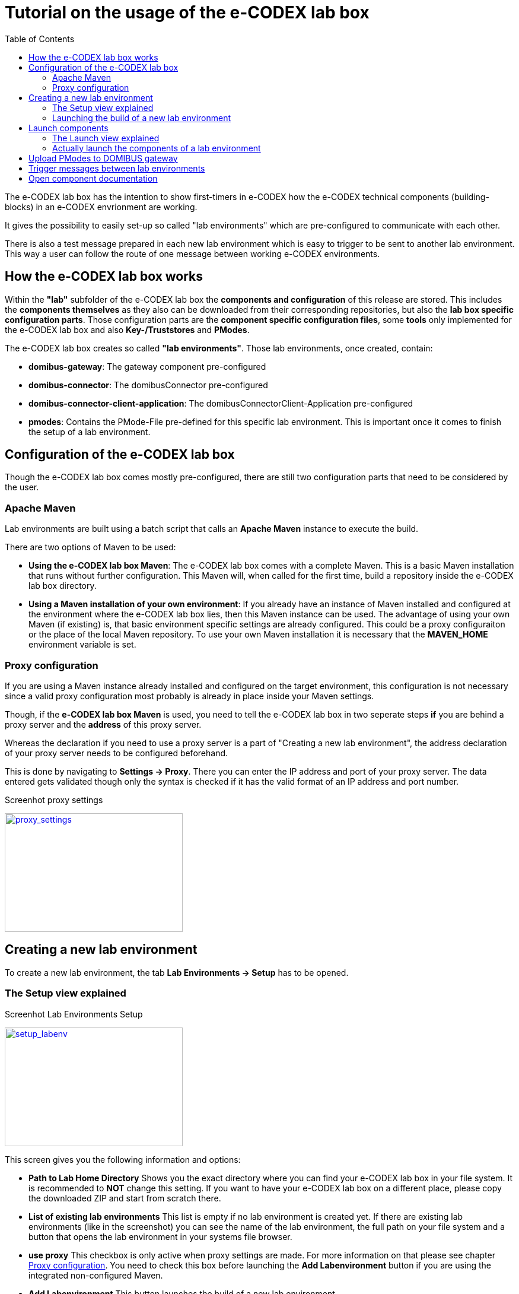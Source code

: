 = Tutorial on the usage of the e-CODEX lab box
:toc:

The e-CODEX lab box has the intention to show first-timers in e-CODEX how the e-CODEX technical components (building-blocks) in an e-CODEX envrionment are working.

It gives the possibility to easily set-up so called "lab environments" which are pre-configured to communicate with each other.

There is also a test message prepared in each new lab environment which is easy to trigger to be sent to another lab environment.
This way a user can follow the route of one message between working e-CODEX environments.

== How the e-CODEX lab box works

Within the *"lab"* subfolder of the e-CODEX lab box the *components and configuration* of this release are stored.
This includes the *components themselves* as they also can be downloaded from their corresponding repositories, but also the *lab box specific configuration parts*.
Those configuration parts are the *component specific configuration files*, some *tools* only implemented for the e-CODEX lab box and also *Key-/Truststores* and *PModes*.

The e-CODEX lab box creates so called *"lab environments"*. Those lab environments, once created, contain:

* *domibus-gateway*: The gateway component pre-configured
* *domibus-connector*: The domibusConnector pre-configured
* *domibus-connector-client-application*: The domibusConnectorClient-Application pre-configured
* *pmodes*: Contains the PMode-File pre-defined for this specific lab environment. This is important once it comes to finish the setup of a lab environment.




== Configuration of the e-CODEX lab box

Though the e-CODEX lab box comes mostly pre-configured, there are still two configuration parts that need to be considered by the user.

=== Apache Maven
Lab environments are built using a batch script that calls an *Apache Maven* instance to execute the build.

There are two options of Maven to be used:

* *Using the e-CODEX lab box Maven*: The e-CODEX lab box comes with a complete Maven. This is a basic Maven installation that runs without further configuration. This Maven will, when called for the first time, build a repository inside the e-CODEX lab box directory.

* *Using a Maven installation of your own environment*: If you already have an instance of Maven installed and configured at the environment where the e-CODEX lab box lies, then this Maven instance can be used. The advantage of using your own Maven (if existing) is, that basic environment specific settings are already configured. This could be a proxy configuraiton or the place of the local Maven repository. To use your own Maven installation it is necessary that the *MAVEN_HOME* environment variable is set.

=== Proxy configuration
If  you are using a Maven instance already installed and configured on the target environment, this configuration is not necessary since a valid proxy configuration most probably is already in place inside your Maven settings.

Though, if the *e-CODEX lab box Maven* is used, you need to tell the e-CODEX lab box in two seperate steps *if* you are behind a proxy server and the *address* of this proxy server.

Whereas the declaration if you need to use a proxy server is a part of "Creating a new lab environment", the address declaration of your proxy server needs to be configured beforehand.

This is done by navigating to *Settings -> Proxy*. There you can enter the IP address and port of your proxy server.
The data entered gets validated though only the syntax is checked if it has the valid format of an IP address and port number.

Screenhot proxy settings
[#img-proxy_settings]
[link=images/proxy_settings.png,window=_tab]
image::proxy_settings.png[proxy_settings,300,200]

== Creating a new lab environment

To create a new lab environment, the tab *Lab Environments -> Setup* has to be opened.

=== The Setup view explained

Screenhot Lab Environments Setup
[#img-setup_labenv]
[link=images/setup_labenv.png,window=_tab]
image::setup_labenv.png[setup_labenv,300,200]

This screen gives you the following information and options:

* *Path to Lab Home Directory* Shows you the exact directory where you can find your e-CODEX lab box in your file system. It is recommended to *NOT* change this setting. If you want to have your e-CODEX lab box on a different place, please copy the downloaded ZIP and start from scratch there.

* *List of existing lab environments* This list is empty if no lab environment is created yet. If there are existing lab environments (like in the screenshot) you can see the name of the lab environment, the full path on your file system and a button that opens the lab environment in your systems file browser.

* *use proxy* This checkbox is only active when proxy settings are made. For more information on that please see chapter <<Proxy configuration,Proxy configuration>>. You need to check this box before launching the *Add Labenvironment* button if you are using the integrated non-configured Maven.

* *Add Labenvironment* This button launches the build of a new lab environment.

=== Launching the build of a new lab environment

It is possible to create up to *9 lab environments*. You need at least 2 lab environments to exchange messages between them.

To *launch* the build, hit the button *Add Labenvironment*.

This will initiate a *batch script* that mainly consists of the following steps;
* Checking the parameters (lab.id, proxy settings)
* Calling the maven build to actually create the lab environments
* Calling the tool to setup the gateway database
* Calling the tool to setup the domibusConnectorClient database

While the batch script is running, the user interface of the e-CODEX lab box is on hold.

Once the script is finished, you will receive a *notification* with the result of the build. This notification has to be confirmed. It also informs you, that the only manual step you have to take to finish the setup is the upload of the pmodes to the DOMIBUS gateway.
This has to be done manually since there is not automatic way of doing this.

The list of existing lab environments should be *refreshed automatically* at this moment. If not, do a browser refresh.

== Launch components

To launch components, the tab *Lab Environments -> Launch* has to be opened.

=== The Launch view explained

Screenhot Launch view
[#img-launch-view]
[link=images/launch_view.png,window=_tab]
image::launch_view.png[launch_view,300,200]

On this view you see a list of your lab environments.

For every lab environment there is a section in the table.

It shows the name of the lab environment and 3 Buttons for every component (Gateway, Connector, ConnectorClient):
* *Start (component)* Starts the component in a seperate window.
* *Stop (component)* Stops the component.
* *Open (component) UI* If started properly, this button opens the administration user interface of the component.

Additionally, there is a button for each lab environment called *Trigger Connector Client Message*.
This button and the feature behind is explained in chapter <<Trigger messages between lab environments,Trigger messages between lab environments>>.

=== Actually launch the components of a lab environment

IMPORTANT: Each component launched consumes system resources. The more components (and lab environments) are started, the more memory and CPU is used. It can slow down the performance of your system significantly.

Now you can start the gateway, the connector and the connectorClient by hitting the *Start* buttons.

IMPORTANT: The startup of each component needs some time depending on the available system resources. It can take some minutes until everything is started properly.

After successful startup of the component, you are able to enter the corresponding user interface by using the *Open (component) UI* button.


== Upload PModes to DOMIBUS gateway

IMPORTANT: This has to be done for every new lab environment

As the *notification* after building a new lab environment already stated, it is necessary to upload the pmodes of the lab environment to the gateway before messages can be exchanged.

For that purpose, open the user interface of the DOMIBUS gateway of the new lab environment.

You can authenticate by using *admin/123456* at the UI.

Once logged in, select *PMode -> Current* in the menu on the left.

Screenhot PMode Current with menu
[#img-pmode-current]
[link=images/pmode_current.png,window=_tab]
image::pmode_current.png[pmode_current,300,200]

Hit the *Upload* button, enter any description (any String will do) and choose the *pmode-template.xml* file of the lab environment. It is in the lab environment home directory (for example labenv01) in sub-directory pmodes.

IMPORTANT: It is very important that you choose the correct *pmode-template.xml* file that is part of the particular lab environment this gateway is part of. If you choose the wrong pmodes the message exchange with this lab environment will not work!

You can then confirm with the OK button and the PModes will be uploaded. 

== Trigger messages between lab environments

The e-CODEX lab box offers a very comfortable way to trigger a first message from one lab environment to another one.
For that purpose a message is prepared in every new lab environment on the domibusConnectorClient-Application.
This message is already built with all parts necessary to send it to another lab environment.

IMPORTANT: Before triggering a message from one lab environment to another, *all components of the source and target* lab environment need to be up and running!

There are 2 ways to edit and trigger this pre-defined message:
* *Trigger Connector Client Message* in the *Launch* view of *Lab Environments*. This button exists for every lab environment created. It opens the user interface of the domibusConnectorClient-Application in edit mode of the pre-defined message already.
* *Open ConnectorClient UI* in the *Launch* view of *Lab Environments*. This button opens the user interface of the domibusConnectorClient-Application at the welcome page. You can then manually select and edit the pre-defined message, or create a new one.

The only thing to enter before submitting the message is to fill the field *ToPartyId* with the gateway number (according to the pmodes).
This is *gw* followed by the 2 digit lab id of the target lab environment.

Example:
If you have started *lab environment 01 and 02* and want to send a message from *labenv01* to *labenv02* you open the message of labenv01, enter *gw02* in the field *ToPartyId*  and hit *Submit Message*.
The message is then processed by both lab environments and evidences for that message are sent back to labenv01.
You can trace this on the user interfaces of all components, in log files and also in the execution windows of the components.


== Open component documentation

Since the e-CODEX lab box was created to give a first sight on the technical building blocks of e-CODEX and also to get familiar with the components required to run e-CODEX, the e-CODEX lab box also offers a comfortable way to reach the documentation of each component.

This can be found in the *Component Documentation* view.

There, you find a section for all of the 3 components that are part of the e-CODEX lab box with a short description and a link to the component documentation.

The documentation offered here is not created especially for the e-CODEX lab box, but is the standard documentation that is distributed with the components at their release.

